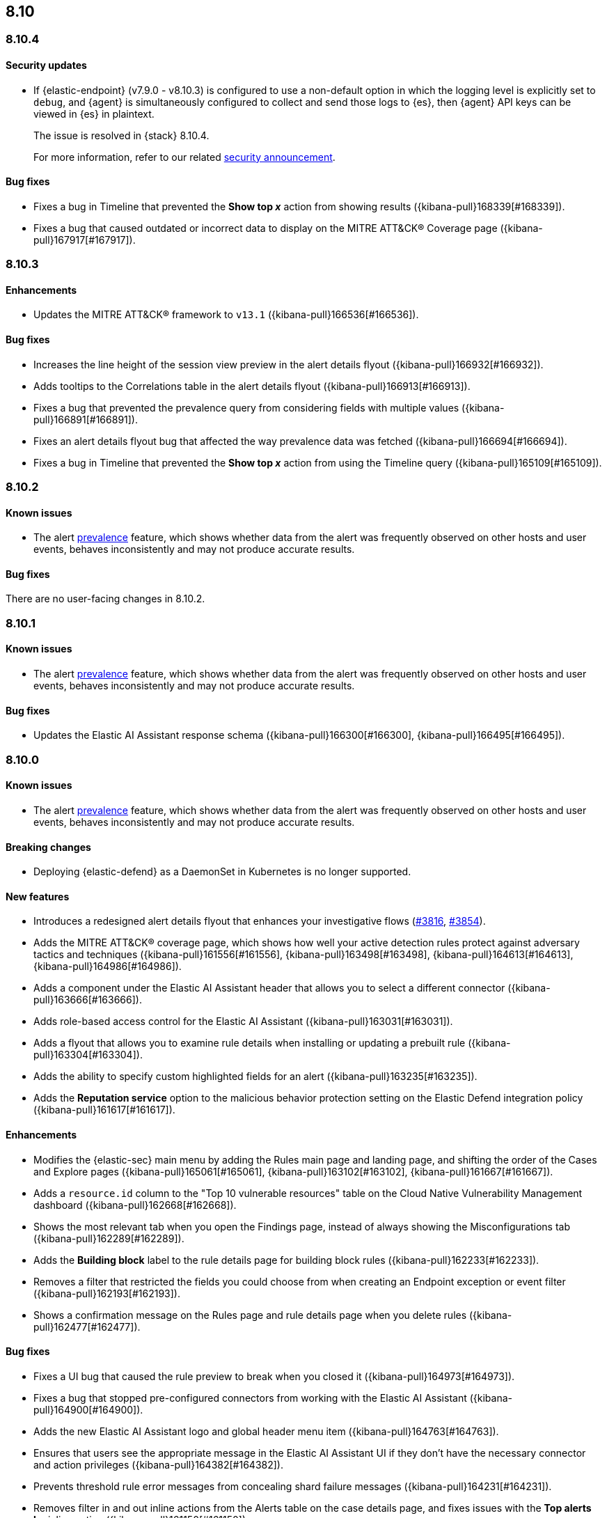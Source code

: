 [[release-notes-header-8.10.0]]
== 8.10

[discrete]
[[release-notes-8.10.4]]
=== 8.10.4

[discrete]
[[security-update-8.10.4]]
==== Security updates

* If {elastic-endpoint} (v7.9.0 - v8.10.3) is configured to use a non-default option in which the logging level is explicitly set to `debug`, and {agent} is simultaneously configured to collect and send those logs to {es}, then {agent} API keys can be viewed in {es} in plaintext.
+
The issue is resolved in {stack} 8.10.4.
+
For more information, refer to our related
https://discuss.elastic.co/t/endpoint-v8-10-4-security-update/345203[security
announcement].

[discrete]
[[bug-fixes-8.10.4]]
==== Bug fixes
* Fixes a bug in Timeline that prevented the **Show top _x_** action from showing results ({kibana-pull}168339[#168339]).
* Fixes a bug that caused outdated or incorrect data to display on the MITRE ATT&CK® Coverage page ({kibana-pull}167917[#167917]). 

[discrete]
[[release-notes-8.10.3]]
=== 8.10.3

[discrete]
[[enhancements-8.10.3]]
==== Enhancements
* Updates the MITRE ATT&CK® framework to `v13.1` ({kibana-pull}166536[#166536]).

[discrete]
[[bug-fixes-8.10.3]]
==== Bug fixes
* Increases the line height of the session view preview in the alert details flyout ({kibana-pull}166932[#166932]).
* Adds tooltips to the Correlations table in the alert details flyout ({kibana-pull}166913[#166913]).
* Fixes a bug that prevented the prevalence query from considering fields with multiple values ({kibana-pull}166891[#166891]).
* Fixes an alert details flyout bug that affected the way prevalence data was fetched ({kibana-pull}166694[#166694]).
* Fixes a bug in Timeline that prevented the **Show top _x_** action from using the Timeline query ({kibana-pull}165109[#165109]).

[discrete]
[[release-notes-8.10.2]]
=== 8.10.2

[discrete]
[[known-issue-8.10.2]]
==== Known issues

* The alert <<prevalence-overview,prevalence>> feature, which shows whether data from the alert was frequently observed on other hosts and user events, behaves inconsistently and may not produce accurate results.

[discrete]
[[bug-fixes-8.10.2]]
==== Bug fixes

There are no user-facing changes in 8.10.2.

[discrete]
[[release-notes-8.10.1]]
=== 8.10.1

[discrete]
[[known-issue-8.10.1]]
==== Known issues

* The alert <<prevalence-overview,prevalence>> feature, which shows whether data from the alert was frequently observed on other hosts and user events, behaves inconsistently and may not produce accurate results.

[discrete]
[[bug-fixes-8.10.1]]
==== Bug fixes

* Updates the Elastic AI Assistant response schema ({kibana-pull}166300[#166300], {kibana-pull}166495[#166495]).

[discrete]
[[release-notes-8.10.0]]
=== 8.10.0

[discrete]
[[known-issue-8.10.0]]
==== Known issues

* The alert <<prevalence-overview,prevalence>> feature, which shows whether data from the alert was frequently observed on other hosts and user events, behaves inconsistently and may not produce accurate results.

[discrete]
[[breaking-changes-8.10.0]]
==== Breaking changes
* Deploying {elastic-defend} as a DaemonSet in Kubernetes is no longer supported.

[discrete]
[[features-8.10.0]]
==== New features
* Introduces a redesigned alert details flyout that enhances your investigative flows (https://github.com/elastic/security-docs/pull/3816[#3816], https://github.com/elastic/security-docs/pull/3854[#3854]).
* Adds the MITRE ATT&CK® coverage page, which shows how well your active detection rules protect against adversary tactics and techniques ({kibana-pull}161556[#161556], {kibana-pull}163498[#163498], {kibana-pull}164613[#164613], {kibana-pull}164986[#164986]).
* Adds a component under the Elastic AI Assistant header that allows you to select a different connector ({kibana-pull}163666[#163666]).
* Adds role-based access control for the Elastic AI Assistant ({kibana-pull}163031[#163031]).
* Adds a flyout that allows you to examine rule details when installing or updating a prebuilt rule ({kibana-pull}163304[#163304]).
* Adds the ability to specify custom highlighted fields for an alert ({kibana-pull}163235[#163235]).
* Adds the **Reputation service** option to the malicious behavior protection setting on the Elastic Defend integration policy ({kibana-pull}161617[#161617]).

[discrete]
[[enhancements-8.10.0]]
==== Enhancements
* Modifies the {elastic-sec} main menu by adding the Rules main page and landing page, and shifting the order of the Cases and Explore pages ({kibana-pull}165061[#165061], {kibana-pull}163102[#163102], {kibana-pull}161667[#161667]).
* Adds a `resource.id` column to the "Top 10 vulnerable resources" table on the Cloud Native Vulnerability Management dashboard ({kibana-pull}162668[#162668]).
* Shows the most relevant tab when you open the Findings page, instead of always showing the Misconfigurations tab ({kibana-pull}162289[#162289]).
* Adds the **Building block** label to the rule details page for building block rules ({kibana-pull}162233[#162233]).
* Removes a filter that restricted the fields you could choose from when creating an Endpoint exception or event filter ({kibana-pull}162193[#162193]).
* Shows a confirmation message on the Rules page and rule details page when you delete rules ({kibana-pull}162477[#162477]). 

[discrete]
[[bug-fixes-8.10.0]]
==== Bug fixes
* Fixes a UI bug that caused the rule preview to break when you closed it ({kibana-pull}164973[#164973]).  
* Fixes a bug that stopped pre-configured connectors from working with the Elastic AI Assistant ({kibana-pull}164900[#164900]).
* Adds the new Elastic AI Assistant logo and global header menu item ({kibana-pull}164763[#164763]).
* Ensures that users see the appropriate message in the Elastic AI Assistant UI if they don't have the necessary connector and action privileges ({kibana-pull}164382[#164382]).
* Prevents threshold rule error messages from concealing shard failure messages ({kibana-pull}164231[#164231]).
* Removes filter in and out inline actions from the Alerts table on the case details page, and fixes issues with the **Top alerts by** inline action ({kibana-pull}161150[#161150]).
* Uses the {agent} `last_checkin` status for endpoints' `last seen` status ({kibana-pull}160506[#160506]).
* Hides the **Top alerts by** inline action for nested fields ({kibana-pull}159645[#159645]).